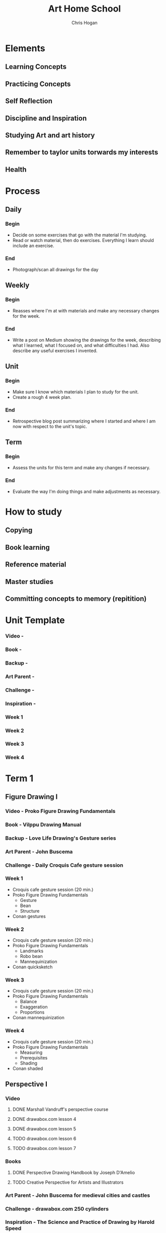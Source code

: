 #+TITLE: Art Home School
#+AUTHOR: Chris Hogan
#+STARTUP: nologdone

* Elements
** Learning Concepts
** Practicing Concepts
** Self Reflection
** Discipline and Inspiration
** Studying Art and art history
** Remember to taylor units torwards my interests
** Health
* Process
** Daily
*** Begin
    - Decide on some exercises that go with the material I'm studying.
    - Read or watch material, then do exercises. Everything I learn should
      include an exercise.
*** End
    - Photograph/scan all drawings for the day
** Weekly
*** Begin
    - Reasses where I'm at with materials and make any necessary changes for the
      week.
*** End
    - Write a post on Medium showing the drawings for the week, describing what
      I learned, what I focused on, and what difficulties I had. Also describe
      any useful exercises I invented.
** Unit
*** Begin
    - Make sure I know which materials I plan to study for the unit.
    - Create a rough 4 week plan.
*** End
    - Retrospective blog post summarizing where I started and where I am now
      with respect to the unit's topic.
** Term
*** Begin
    - Assess the units for this term and make any changes if necessary.
*** End
    - Evaluate the way I'm doing things and make adjustments as necessary.

* How to study
** Copying
** Book learning
** Reference material
** Master studies
** Committing concepts to memory (repitition)
      
* Unit Template
*** Video -
*** Book -
*** Backup -
*** Art Parent -
*** Challenge -
*** Inspiration -
*** Week 1
*** Week 2
*** Week 3
*** Week 4
* Term 1
** Figure Drawing I
*** Video - Proko Figure Drawing Fundamentals
*** Book - Vilppu Drawing Manual
*** Backup - Love Life Drawing's Gesture series
*** Art Parent - John Buscema
*** Challenge - Daily Croquis Cafe gesture session
*** Week 1
    - Croquis cafe gesture session (20 min.)
    - Proko Figure Drawing Fundamentals
      - Gesture
      - Bean
      - Structure
    - Conan gestures
*** Week 2
    - Croquis cafe gesture session (20 min.)
    - Proko Figure Drawing Fundamentals
      - Landmarks
      - Robo bean
      - Mannequinization
    - Conan quicksketch
*** Week 3
    - Croquis cafe gesture session (20 min.)
    - Proko Figure Drawing Fundamentals
      - Balance
      - Exaggeration
      - Proportions
    - Conan mannequinization
*** Week 4
    - Croquis cafe gesture session (20 min.)
    - Proko Figure Drawing Fundamentals
      - Measuring
      - Prerequisites
      - Shading
    - Conan shaded
** Perspective I
*** Video
**** DONE Marshall Vandruff's perspective course
**** DONE drawabox.com lesson 4
**** DONE drawabox.com lesson 5
**** TODO drawabox.com lesson 6
**** TODO drawabox.com lesson 7
*** Books
**** DONE Perspective Drawing Handbook by Joseph D'Amelio
**** TODO Creative Perspective for Artists and Illustrators
*** Art Parent - John Buscema for medieval cities and castles
*** Challenge - drawabox.com 250 cylinders
*** Inspiration - The Science and Practice of Drawing by Harold Speed
*** Week 1
    - cylinders (20 min. per day)
    - Marshall Vandruff perspective lectures 1-3 (45 min. per day)
    - drawabox lesson 4 (1 hour per day)
    - D'Amelio book (45 min. per day)
    - Original drawing on Saturday
*** Week 2
    - cylinders (12 per day)
    - Marshall Vandruff perspective lectures 5-12
    - drawabox lesson 4 and 5 (1 hour per day)
    - Original drawing on Saturday
*** Week 3
    - Drawabox lesson 6
    - Watson book (45 min. per day)
    - Watts perspective 1-5
*** Week 4
    - 20 minutes of cubes
    - Drawabox lesson 7
    - Watson book (45 min. per day)
    - Watts perspective 6-10
** Anatomy I - Head
*** Video - Watts Head Drawing I
*** Book - Loomis
*** Backup -
*** Art Parent - 
*** Challenge - 100 heads
*** Week 1
*** Week 2
*** Week 3
*** Week 4
* Term 2
** Anatomy I - Head
** Perspective II
** Anatomy II - Torso
* Term 3
** Perspective III
** Anatomy III - Arms
** Clothed Figure Drawing
* Term 4
** Color and Light I
** Perspective IV
** Anatomy IV - Legs
* Term 5
** Intro To Animals
** Perspective V
** Color and Light II
* Term 6
** Character Design
** Composition and Storytelling II
** Perspective VI
* Term 7
** Anatomy V - Imagination
** Perspective VII
** Environment Design I
* Term 8
** Environment Design II
** Inking I
** Anatomy VI - Caricature/Animal
* Term 9
** Painting I
** Inking II
** Painting II
* Term 10
** Painting III - Matte Painting
** Personal Project I
** Personal Project II
